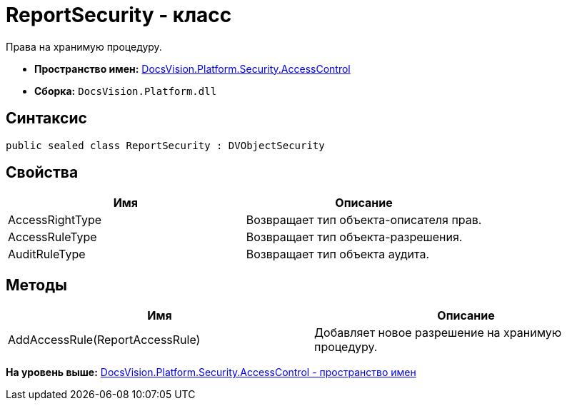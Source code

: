 = ReportSecurity - класс

Права на хранимую процедуру.

* [.keyword]*Пространство имен:* xref:AccessControl_NS.adoc[DocsVision.Platform.Security.AccessControl]
* [.keyword]*Сборка:* [.ph .filepath]`DocsVision.Platform.dll`

== Синтаксис

[source,pre,codeblock,language-csharp]
----
public sealed class ReportSecurity : DVObjectSecurity
----

== Свойства

[cols=",",options="header",]
|===
|Имя |Описание
|AccessRightType |Возвращает тип объекта-описателя прав.
|AccessRuleType |Возвращает тип объекта-разрешения.
|AuditRuleType |Возвращает тип объекта аудита.
|===

== Методы

[cols=",",options="header",]
|===
|Имя |Описание
|AddAccessRule(ReportAccessRule) |Добавляет новое разрешение на хранимую процедуру.
|===

*На уровень выше:* xref:../../../../../api/DocsVision/Platform/Security/AccessControl/AccessControl_NS.adoc[DocsVision.Platform.Security.AccessControl - пространство имен]
